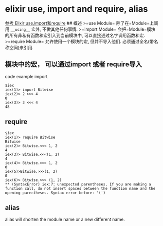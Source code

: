 * elixir use, import and require, alias
:PROPERTIES:
:CUSTOM_ID: elixir-use-import-and-require-alias
:END:
[[https://segmentfault.com/a/1190000004514268][参考
Elixir:use,import和require]] ## 概述 >=use Module= 除了在=Module=上调用
=__using__= 宏外, 不做其他任何事情. >=import Module=
会把=Module=模块的所有非私有函数和宏引入到当前模块中,
可以直接通过名字调用函数和宏. >=require Module= 允许使用一个模块的宏,
但并不导入他们. 必须通过全名(带名称空间)来引用.

** 模块中的宏， 可以通过import 或者 require导入
:PROPERTIES:
:CUSTOM_ID: 模块中的宏-可以通过import-或者-require导入
:END:
code example import

#+begin_example
$iex
iex(1)> import Bitwise
iex(2)> 2 >>> 4
0
iex(3)> 3 <<< 4
48
#+end_example

** require
:PROPERTIES:
:CUSTOM_ID: require
:END:
#+begin_example
$iex
iex(1)> require Bitwise
Bitwise
iex(2)> Bitwise.<<< 1, 2
4
iex(3)> Bitwise.<<<(1, 2)
4
iex(4)> Bitwise.>>> 1, 2
0
iex(5)>Bitwise.>>>(1, 2)
0
iex(6)> Bitwise.>>> (1, 2)
** (SyntaxError) iex:7: unexpected parentheses. If you are making a function call, do not insert spaces between the function name and the opening parentheses. Syntax error before: '(')
#+end_example

** alias
:PROPERTIES:
:CUSTOM_ID: alias
:END:
alias will shorten the module name or a new different name.
